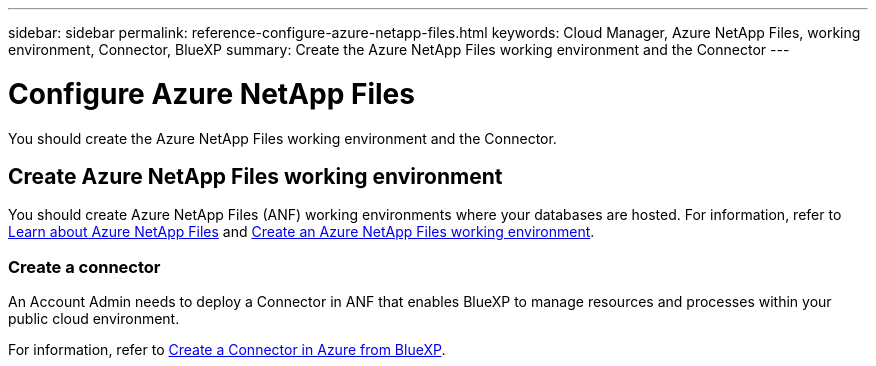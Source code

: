 ---
sidebar: sidebar
permalink: reference-configure-azure-netapp-files.html
keywords: Cloud Manager, Azure NetApp Files, working environment, Connector, BlueXP
summary:  Create the Azure NetApp Files working environment and the Connector
---

= Configure Azure NetApp Files
:hardbreaks:
:nofooter:
:icons: font
:linkattrs:
:imagesdir: ./media/

[.lead]
You should create the Azure NetApp Files working environment and the Connector.

== Create Azure NetApp Files working environment

You should create Azure NetApp Files (ANF) working environments where your databases are hosted. For information, refer to link:https://docs.netapp.com/us-en/cloud-manager-azure-netapp-files/concept-azure-netapp-files.html[Learn about Azure NetApp Files] and link:https://docs.netapp.com/us-en/cloud-manager-azure-netapp-files/task-create-working-env.html[Create an Azure NetApp Files working environment].

=== Create a connector
An Account Admin needs to deploy a Connector in ANF that enables BlueXP to manage resources and processes within your public cloud environment.

For information, refer to link:https://docs.netapp.com/us-en/cloud-manager-setup-admin/task-creating-connectors-azure.html[Create a Connector in Azure from BlueXP].